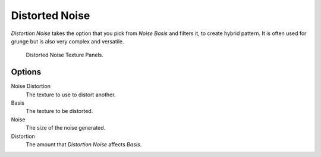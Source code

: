 .. _bpy.types.DistortedNoiseTexture:

***************
Distorted Noise
***************

*Distortion Noise* takes the option that you pick from *Noise Basis* and filters it, to create hybrid pattern.
It is often used for grunge but is also very complex and versatile.

.. figure:: /images/render_blender-render_textures_procedural_distorted-noise.png

   Distorted Noise Texture Panels.


Options
=======

Noise Distortion
   The texture to use to distort another.
Basis
   The texture to be distorted.
Noise
   The size of the noise generated.
Distortion
   The amount that *Distortion Noise* affects *Basis*.
